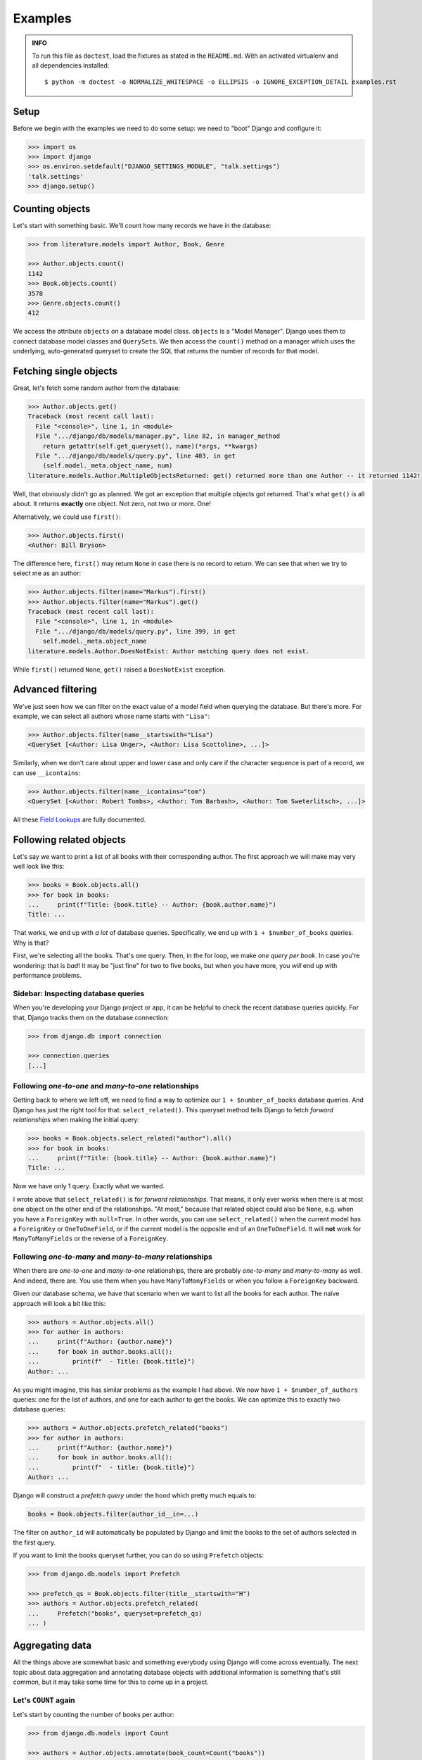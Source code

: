 ========
Examples
========

.. admonition:: INFO

    To run this file as ``doctest``, load the fixtures as stated in the
    ``README.md``. With an activated virtualenv and all dependencies
    installed::

        $ python -m doctest -o NORMALIZE_WHITESPACE -o ELLIPSIS -o IGNORE_EXCEPTION_DETAIL examples.rst


Setup
=====

Before we begin with the examples we need to do some setup: we need to "boot"
Django and configure it:

.. code:: python

    >>> import os
    >>> import django
    >>> os.environ.setdefault("DJANGO_SETTINGS_MODULE", "talk.settings")
    'talk.settings'
    >>> django.setup()

Counting objects
================

Let's start with something basic. We'll count how many records we have in the
database:

.. code:: python

    >>> from literature.models import Author, Book, Genre

    >>> Author.objects.count()
    1142
    >>> Book.objects.count()
    3578
    >>> Genre.objects.count()
    412

We access the attribute ``objects`` on a database model class. ``objects`` is a
"Model Manager". Django uses them to connect database model classes and
``QuerySet``\s. We then access the ``count()`` method on a manager which uses
the underlying, auto-generated queryset to create the SQL that returns the
number of records for that model.

Fetching single objects
=======================

Great, let's fetch some random author from the database:

.. code:: python

    >>> Author.objects.get()
    Traceback (most recent call last):
      File "<console>", line 1, in <module>
      File ".../django/db/models/manager.py", line 82, in manager_method
        return getattr(self.get_queryset(), name)(*args, **kwargs)
      File ".../django/db/models/query.py", line 403, in get
        (self.model._meta.object_name, num)
    literature.models.Author.MultipleObjectsReturned: get() returned more than one Author -- it returned 1142!

Well, that obviously didn't go as planned. We got an exception that multiple
objects got returned. That's what ``get()`` is all about. It returns
**exactly** one object. Not zero, not two or more. One!

Alternatively, we could use ``first()``:

.. code:: python

    >>> Author.objects.first()
    <Author: Bill Bryson>

The difference here, ``first()`` may return ``None`` in case there is no record
to return. We can see that when we try to select me as an author:

.. code:: python

    >>> Author.objects.filter(name="Markus").first()
    >>> Author.objects.filter(name="Markus").get()
    Traceback (most recent call last):
      File "<console>", line 1, in <module>
      File ".../django/db/models/query.py", line 399, in get
        self.model._meta.object_name
    literature.models.Author.DoesNotExist: Author matching query does not exist.

While ``first()`` returned ``None``, ``get()`` raised a ``DoesNotExist``
exception.

Advanced filtering
==================

We've just seen how we can filter on the exact value of a model field when
querying the database. But there's more. For example, we can select all authors
whose name starts with ``"Lisa"``:

.. code:: python

    >>> Author.objects.filter(name__startswith="Lisa")
    <QuerySet [<Author: Lisa Unger>, <Author: Lisa Scottoline>, ...]>

Similarly, when we don't care about upper and lower case and only care if the
character sequence is part of a record, we can use ``__icontains``:

.. code:: python

    >>> Author.objects.filter(name__icontains="tom")
    <QuerySet [<Author: Robert Tombs>, <Author: Tom Barbash>, <Author: Tom Sweterlitsch>, ...]>

All these `Field Lookups`_ are fully documented.

Following related objects
=========================

Let's say we want to print a list of all books with their corresponding author.
The first approach we will make may very well look like this:

.. code:: python

    >>> books = Book.objects.all()
    >>> for book in books:
    ...     print(f"Title: {book.title} -- Author: {book.author.name}")
    Title: ...

That works, we end up with *a lot* of database queries. Specifically, we end up
with ``1 + $number_of_books`` queries. Why is that?

First, we're selecting all the books. That's one query. Then, in the for loop,
we make *one query per book*. In case you're wondering: that is *bad*! It may
be "just fine" for two to five books, but when you have more, you *will* end up
with performance problems.

Sidebar: Inspecting database queries
------------------------------------

When you're developing your Django project or app, it can be helpful to check
the recent database queries quickly. For that, Django tracks them on the
database connection:

.. code:: python

    >>> from django.db import connection

    >>> connection.queries
    [...]

Following `one-to-one` and `many-to-one` relationships
------------------------------------------------------

Getting back to where we left off, we need to find a way to optimize our ``1 +
$number_of_books`` database queries. And Django has just the right tool for
that: ``select_related()``. This queryset method tells Django to fetch
*forward relationships* when making the initial query:

.. code:: python

    >>> books = Book.objects.select_related("author").all()
    >>> for book in books:
    ...     print(f"Title: {book.title} -- Author: {book.author.name}")
    Title: ...

Now we have only 1 query. Exactly what we wanted.

I wrote above that ``select_related()`` is for *forward relationships*. That
means, it only ever works when there is at most one object on the other end of
the relationships. "At most," because that related object could also be
``None``, e.g. when you have a ``ForeignKey`` with ``null=True``. In other
words, you can use ``select_related()`` when the current model has a
``ForeignKey`` or ``OneToOneField``, or if the current model is the opposite
end of an ``OneToOneField``. It will **not** work for ``ManyToManyFields`` or
the reverse of a ``ForeignKey``.

Following `one-to-many` and `many-to-many` relationships
--------------------------------------------------------

When there are `one-to-one` and `many-to-one` relationships, there are probably
`one-to-many` and `many-to-many` as well. And indeed, there are. You use them
when you have ``ManyToManyFields`` or when you follow a ``ForeignKey``
backward.

Given our database schema, we have that scenario when we want to list all the
books for each author. The naïve approach will look a bit like this:

.. code:: python

    >>> authors = Author.objects.all()
    >>> for author in authors:
    ...     print(f"Author: {author.name}")
    ...     for book in author.books.all():
    ...         print(f"  - Title: {book.title}")
    Author: ...

As you might imagine, this has similar problems as the example I had above. We
now have ``1 + $number_of_authors`` queries: one for the list of authors, and
one for each author to get the books. We can optimize this to exactly two
database queries:

.. code:: python

    >>> authors = Author.objects.prefetch_related("books")
    >>> for author in authors:
    ...     print(f"Author: {author.name}")
    ...     for book in author.books.all():
    ...         print(f"  - title: {book.title}")
    Author: ...

Django will construct a *prefetch query* under the hood which pretty much
equals to:

.. code:: python

    books = Book.objects.filter(author_id__in=...)

The filter on ``author_id`` will automatically be populated by Django and limit
the books to the set of authors selected in the first query.

If you want to limit the books queryset further, you can do so using
``Prefetch`` objects:

.. code:: python

    >>> from django.db.models import Prefetch

    >>> prefetch_qs = Book.objects.filter(title__startswith="H")
    >>> authors = Author.objects.prefetch_related(
    ...     Prefetch("books", queryset=prefetch_qs)
    ... )

Aggregating data
================

All the things above are somewhat basic and something everybody using Django
will come across eventually. The next topic about data aggregation and
annotating database objects with additional information is something that's
still common, but it may take some time for this to come up in a project.

Let's ``COUNT`` again
---------------------

Let's start by counting the number of books per author:

.. code:: python

    >>> from django.db.models import Count

    >>> authors = Author.objects.annotate(book_count=Count("books"))
    >>> for author in authors:
    ...     print(f"Author: {author.name}: {author.book_count}")
    Author: ...

We get a list that looks like this::

    Author: Jen Wang: 10
    Author: Sarah MacLean: 12
    Author: Charles Soule: 12
    Author: A.S. King: 1
    Author: Jesmyn Ward: 1
    Author: Victor LaValle: 2

And at this point, it's interesting to start to look at the SQL Django
generated:

.. code:: sql

    SELECT
        "literature_author"."id",
        "literature_author"."name",
        COUNT("literature_book"."id") AS "book_count"
    FROM "literature_author"
    LEFT OUTER JOIN "literature_book"
        ON ("literature_author"."id" = "literature_book"."author_id")
    GROUP BY
        "literature_author"."id", "literature_author"."name"

The critical puzzle piece in this SQL statement is the ``JOIN`` between the
author and book tables with the ``COUNT`` in the ``SELECT`` clause. Django
shifts the entire work to calculate the sum of books per author to the
database.

Let's ``SUM`` it up
-------------------

What we have is already great. Now, let's look into finding the top five
authors with the most votes across all books:

.. code:: python

    >>> from django.db.models import Sum

    >>> authors = Author.objects.annotate(
    ...     sum_votes=Sum("books__votes")
    ... ).order_by("-sum_votes")[:5]
    >>> for author in authors:
    ...     print(f"Author: {author.name}: {author.sum_votes} votes")
    Author: J.K. Rowling: 10354107 votes
    Author: Suzanne Collins: 10270371 votes
    Author: Rick Riordan: 5860434 votes
    Author: John Green: 5694398 votes
    Author: Stephen King: 5181285 votes

Instead of a simple count, we sum up all the votes for all books an author has
written. We then sort the authors by the sum of votes in decreasing order and
limit the amount of records returned from the database to five.

.. code:: sql

    SELECT
        "literature_author"."id",
        "literature_author"."name",
        SUM("literature_book"."votes") AS "sum_votes"
    FROM "literature_author"
    LEFT OUTER JOIN "literature_book"
        ON "literature_author"."id" = "literature_book"."author_id"
    GROUP BY
        "literature_author"."id",
        "literature_author"."name"
    ORDER BY "sum_votes" DESC
    LIMIT 5

Annotating "arbitrary" data
---------------------------

The annotations shown above are not the only thing Django can do. There's a lot
more:

.. code:: python

    >>> from django.db.models import CharField, Value
    >>> from django.db.models.functions import StrIndex, Substr

    >>> substr_exp = Substr(
    ...     "name",
    ...     1,
    ...     StrIndex("name", Value(" ")) - Value(1),
    ...     output_field=CharField(max_length=100),
    ... )
    >>> Author.objects.annotate(
    ...     first_name=substr_exp
    ... ).annotate(
    ...     book_count=Count("books")
    ... ).order_by("-book_count")
    <QuerySet [<Author: Stephen King>, <Author: Peter     Meredith>, ...]>

This query will count the books per author, but will also attach the "first
name" to each model instance.

If we add a ``values()`` queryset method after the first ``annotate()`` method
we effectively group on the first name for the counting:

.. code:: python

    >>> Author.objects.annotate(
    ...     first_name=substr_exp
    ... ).values(
    ...     "first_name"
    ... ).annotate(
    ...     book_count=Count("books")
    ... ).order_by("-book_count")
    <QuerySet [{'first_name': 'Lisa', 'book_count': 56}, {'first_name': 'David', 'book_count': 53}, ...]>

I'm well aware that this is a lot to digest and understand. The Django
documentation has a `whole chapter on aggregations`_ that I can highly
recommend to read through and have a look at whenever you need to deal with
aggregations and annotations, because I haven't even covered half of it.

Top-k selects
=============

The last thing I want to cover is something that's generally not easy to
express in SQL and also computational wise rather heavy. It's about selecting
the *top-k* elements for something else.

The typical approach to this problem, across all databases, is the use of
*subqueries*. A subquery is a full SQL query that will run as part of a "main"
database query. Some database have additional capabilities, though, that make
*top-k* selection relatively easy. On PostgreSQL, that would be a `LATERAL
JOIN`_.

Let's start by first selecting the top three books by the number of votes per
author, and then the top three books by votes per genre.

Top three by author
-------------------

When we discussed the ``prefetch_related`` method before, we already looked
into the ``Prefetch`` object. We will leverage that here. Let's build this
query piece by piece.

We want authors and a set of books that belong to each author. For now, the
``books_qs`` won't be doing much:

.. code:: python

    >>> books_qs = Book.objects.all()
    >>> authors = Author.objects.prefetch_related(
    ...     Prefetch("books", queryset=books_qs)
    ... )

With this, we will prefetch all books that belong to an author. As a next step,
let's sort the list of books by votes in descending order:

.. code:: python

    >>> books_qs = Book.objects.order_by("-votes")

The last step is to limit the number of books to *k*. The approach everybody
takes will be this:

.. code:: python

    >>> books_qs = Book.objects.order_by("-votes")[:3]

However, this will cause Django to raise an ``AssertionError``:

.. code:: python

    >>> list(
    ...     Author.objects.prefetch_related(
    ...         Prefetch("books", queryset=books_qs)
    ...     )
    ... )
    Traceback (most recent call last):
    ...
    AssertionError: Cannot filter a query once a slice has been taken.

If one thinks about that, Django will take the ``book_qs`` and apply a
``filter()`` call on the ``author_id`` to limit the books to the list of
authors selected before. So, we need another approach. There's already a
`feature request ticket`_ on the Django bug tracker.

Instead, we need to look into ``Subquery`` and ``OuterRef``.

First, we'll select the primary key of the top *k* books while filtering on an
*outer reference* to an ``author_id``. This queryset will not work on its own.
It will only ever work in the context of a subquery that knows about an
``author_id``.

We then put that ``book_sub_qs`` into a subquery. With that, the inner query
"knows" about the ``author_id``. If we were to iterate over ``books_qs``, we'd
get a list of books, the first book having the most votes, and not more than 3
books per author:

.. code:: python

    >>> from django.db.models import OuterRef, Subquery

    >>> book_sub_qs = Book.objects.filter(
    ...     author_id=OuterRef("author_id")
    ... ).order_by("-votes").values_list("id", flat=True)[:3]
    >>> books_qs = Book.objects.filter(pk__in=Subquery(book_sub_qs)).order_by("-votes")

With that, we can now go back to our ``Prefetch()`` object and combine authors
and books:

.. code:: python

    >>> book_sub_qs = Book.objects.filter(
    ...     author_id=OuterRef("author_id")
    ... ).order_by("-votes").values_list("id", flat=True)[:3]
    >>> books_qs = Book.objects.filter(pk__in=Subquery(book_sub_qs)).order_by("-votes")
    >>> authors = Author.objects.prefetch_related(Prefetch("books", queryset=books_qs))
    >>> for author in authors:
    ...     print(f"Author: {author.name}")
    ...     for book in author.books.all():
    ...         print(f"  - {book.title}")
    Author: ...

.. code:: sql

    SELECT
        "literature_book"."id",
        "literature_book"."title",
        "literature_book"."author_id",
        "literature_book"."votes"
    FROM "literature_book"
    WHERE
        "literature_book"."id" IN (
            SELECT
                U0."id"
            FROM "literature_book" U0
            WHERE
                U0."author_id" = "literature_book"."author_id"
            ORDER BY
                U0."votes" DESC
            LIMIT 3
        )
        AND "literature_book"."author_id" IN (7, 16, 25, 40, ..., 18885860)
    ORDER BY
        "literature_book"."votes" DESC

Top three by genre
------------------

We can use the very same pattern we have above for top-k by an author when we
want to select the top-k by genre.

The notable difference between the Book-Author and Book-Genre relationship is
that one of them is a many-to-one (Book-Author) and the other one is
many-to-many (Book-Genre).

Due to the relationship being a many-to-many one, we need to make one change
to remove duplicate books — the ``book_qs`` gains a ``distinct()`` call.

.. code:: python

    >>> book_sub_qs = Book.objects.filter(
    ...     genres=OuterRef("genres")
    ... ).order_by("-votes").values_list("pk", flat=True)[:3]
    >>> book_qs = Book.objects.distinct().filter(pk__in=Subquery(book_sub_qs)).order_by("-votes")
    >>> genres = Genre.objects.prefetch_related(Prefetch("books", queryset=book_qs))
    >>> for genre in genres:
    ...     print(f"Genre: {genre.name}")
    ...     for book in genre.books.all():
    ...         print(f"  - {book.title}")
    Genre: ...


.. code:: sql

    SELECT DISTINCT
        "literature_book_genres"."genre_id" AS "_prefetch_related_val_genre_id",
        "literature_book"."id",
        "literature_book"."title",
        "literature_book"."author_id",
        "literature_book"."votes"
    FROM "literature_book"
    INNER JOIN "literature_book_genres"
        ON "literature_book"."id" = "literature_book_genres"."book_id"
    INNER JOIN "literature_book_genres" T4
        ON "literature_book"."id" = T4."book_id"
    WHERE
        "literature_book"."id" IN (
            SELECT
                U0."id"
            FROM "literature_book" U0
            INNER JOIN "literature_book_genres" U1
                ON U0."id" = U1."book_id"
            WHERE
                U1."genre_id" = "literature_book_genres"."genre_id"
            ORDER BY
                U0."votes" DESC
            LIMIT 3
        )
        AND T4."genre_id" IN (1, 2, ..., 411, 412)
    ORDER BY
        "literature_book"."votes" DESC

.. _Field Lookups: https://docs.djangoproject.com/en/2.1/ref/models/querysets/#field-lookups
.. _whole chapter on aggregations: https://docs.djangoproject.com/en/2.1/topics/db/aggregation/
.. _LATERAL JOIN: https://www.postgresql.org/docs/current/queries-table-expressions.html#QUERIES-LATERAL
.. _feature request ticket: https://code.djangoproject.com/ticket/26780
